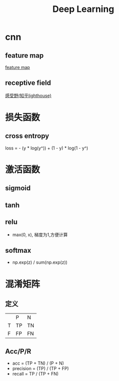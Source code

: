 #+TITLE: Deep Learning

* cnn
** feature map
[[file:e:/Notes/ObjectDetection.org::*feature map][feature map]]
** receptive field
[[file:e:/Notes/ObjectDetection.org::*感受野(知乎lighthouse)][感受野(知乎lighthouse)]]
* 损失函数
** cross entropy
loss = - (y * log(y^)) + (1 - y) * log(1 - y^)
* 激活函数
** sigmoid
** tanh
** relu
+ max(0, x), 梯度为1,方便计算
** softmax
- np.exp(z) / sum(np.exp(z))
* 混淆矩阵
** 定义
|   | P  | N  |
| T | TP | TN |
| F | FP | FN |
** Acc/P/R
+ acc = (TP + TN) / (P + N)
+ precision = (TP) / (TP + FP)
+ recall = TP / (TP + FN)

